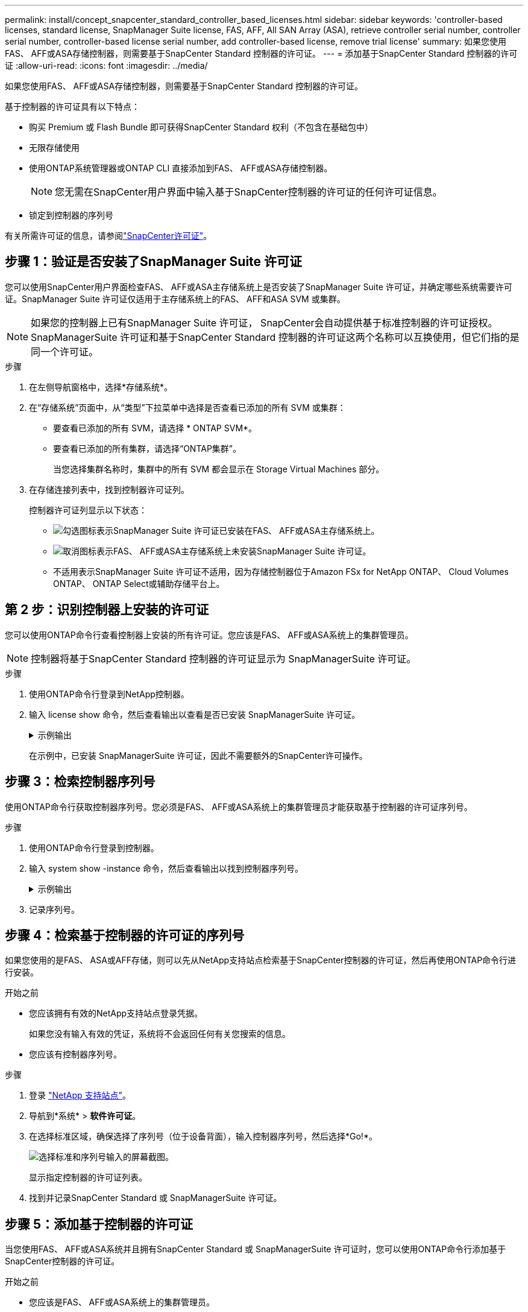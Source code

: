---
permalink: install/concept_snapcenter_standard_controller_based_licenses.html 
sidebar: sidebar 
keywords: 'controller-based licenses, standard license, SnapManager Suite license, FAS, AFF, All SAN Array (ASA), retrieve controller serial number, controller serial number, controller-based license serial number, add controller-based license, remove trial license' 
summary: 如果您使用FAS、 AFF或ASA存储控制器，则需要基于SnapCenter Standard 控制器的许可证。 
---
= 添加基于SnapCenter Standard 控制器的许可证
:allow-uri-read: 
:icons: font
:imagesdir: ../media/


[role="lead"]
如果您使用FAS、 AFF或ASA存储控制器，则需要基于SnapCenter Standard 控制器的许可证。

基于控制器的许可证具有以下特点：

* 购买 Premium 或 Flash Bundle 即可获得SnapCenter Standard 权利（不包含在基础包中）
* 无限存储使用
* 使用ONTAP系统管理器或ONTAP CLI 直接添加到FAS、 AFF或ASA存储控制器。
+

NOTE: 您无需在SnapCenter用户界面中输入基于SnapCenter控制器的许可证的任何许可证信息。

* 锁定到控制器的序列号


有关所需许可证的信息，请参阅link:../get-started/concept_snapcenter_licenses.html["SnapCenter许可证"]。



== 步骤 1：验证是否安装了SnapManager Suite 许可证

您可以使用SnapCenter用户界面检查FAS、 AFF或ASA主存储系统上是否安装了SnapManager Suite 许可证，并确定哪些系统需要许可证。SnapManager Suite 许可证仅适用于主存储系统上的FAS、 AFF和ASA SVM 或集群。


NOTE: 如果您的控制器上已有SnapManager Suite 许可证， SnapCenter会自动提供基于标准控制器的许可证授权。SnapManagerSuite 许可证和基于SnapCenter Standard 控制器的许可证这两个名称可以互换使用，但它们指的是同一个许可证。

.步骤
. 在左侧导航窗格中，选择*存储系统*。
. 在“存储系统”页面中，从“类型”下拉菜单中选择是否查看已添加的所有 SVM 或集群：
+
** 要查看已添加的所有 SVM，请选择 * ONTAP SVM*。
** 要查看已添加的所有集群，请选择“ONTAP集群”。
+
当您选择集群名称时，集群中的所有 SVM 都会显示在 Storage Virtual Machines 部分。



. 在存储连接列表中，找到控制器许可证列。
+
控制器许可证列显示以下状态：

+
** image:../media/controller_licensed_icon.gif["勾选图标"]表示SnapManager Suite 许可证已安装在FAS、 AFF或ASA主存储系统上。
** image:../media/controller_not_licensed_icon.gif["取消图标"]表示FAS、 AFF或ASA主存储系统上未安装SnapManager Suite 许可证。
** 不适用表示SnapManager Suite 许可证不适用，因为存储控制器位于Amazon FSx for NetApp ONTAP、 Cloud Volumes ONTAP、 ONTAP Select或辅助存储平台上。






== 第 2 步：识别控制器上安装的许可证

您可以使用ONTAP命令行查看控制器上安装的所有许可证。您应该是FAS、 AFF或ASA系统上的集群管理员。


NOTE: 控制器将基于SnapCenter Standard 控制器的许可证显示为 SnapManagerSuite 许可证。

.步骤
. 使用ONTAP命令行登录到NetApp控制器。
. 输入 license show 命令，然后查看输出以查看是否已安装 SnapManagerSuite 许可证。
+
.示例输出
[%collapsible]
====
[listing]
----
cluster1::> license show
(system license show)

Serial Number: 1-80-0000xx
Owner: cluster1
Package           Type     Description              Expiration
----------------- -------- ---------------------    ---------------
Base              site     Cluster Base License     -

Serial Number: 1-81-000000000000000000000000xx
Owner: cluster1-01
Package           Type     Description              Expiration
----------------- -------- ---------------------    ---------------
NFS               license  NFS License              -
CIFS              license  CIFS License             -
iSCSI             license  iSCSI License            -
FCP               license  FCP License              -
SnapRestore       license  SnapRestore License      -
SnapMirror        license  SnapMirror License       -
FlexClone         license  FlexClone License        -
SnapVault         license  SnapVault License        -
SnapManagerSuite  license  SnapManagerSuite License -
----
====
+
在示例中，已安装 SnapManagerSuite 许可证，因此不需要额外的SnapCenter许可操作。





== 步骤 3：检索控制器序列号

使用ONTAP命令行获取控制器序列号。您必须是FAS、 AFF或ASA系统上的集群管理员才能获取基于控制器的许可证序列号。

.步骤
. 使用ONTAP命令行登录到控制器。
. 输入 system show -instance 命令，然后查看输出以找到控制器序列号。
+
.示例输出
[%collapsible]
====
[listing]
----
cluster1::> system show -instance

Node: fasxxxx-xx-xx-xx
Owner:
Location: RTP 1.5
Model: FAS8080
Serial Number: 123451234511
Asset Tag: -
Uptime: 143 days 23:46
NVRAM System ID: xxxxxxxxx
System ID: xxxxxxxxxx
Vendor: NetApp
Health: true
Eligibility: true
Differentiated Services: false
All-Flash Optimized: false

Node: fas8080-41-42-02
Owner:
Location: RTP 1.5
Model: FAS8080
Serial Number: 123451234512
Asset Tag: -
Uptime: 144 days 00:08
NVRAM System ID: xxxxxxxxx
System ID: xxxxxxxxxx
Vendor: NetApp
Health: true
Eligibility: true
Differentiated Services: false
All-Flash Optimized: false
2 entries were displayed.
----
====
. 记录序列号。




== 步骤 4：检索基于控制器的许可证的序列号

如果您使用的是FAS、 ASA或AFF存储，则可以先从NetApp支持站点检索基于SnapCenter控制器的许可证，然后再使用ONTAP命令行进行安装。

.开始之前
* 您应该拥有有效的NetApp支持站点登录凭据。
+
如果您没有输入有效的凭证，系统将不会返回任何有关您搜索的信息。

* 您应该有控制器序列号。


.步骤
. 登录 http://mysupport.netapp.com/["NetApp 支持站点"^]。
. 导航到*系统* > *软件许可证*。
. 在选择标准区域，确保选择了序列号（位于设备背面），输入控制器序列号，然后选择*Go!*。
+
image::../media/nss_controller_license_select.gif[选择标准和序列号输入的屏幕截图。]

+
显示指定控制器的许可证列表。

. 找到并记录SnapCenter Standard 或 SnapManagerSuite 许可证。




== 步骤 5：添加基于控制器的许可证

当您使用FAS、 AFF或ASA系统并且拥有SnapCenter Standard 或 SnapManagerSuite 许可证时，您可以使用ONTAP命令行添加基于SnapCenter控制器的许可证。

.开始之前
* 您应该是FAS、 AFF或ASA系统上的集群管理员。
* 您应该拥有SnapCenter Standard 或 SnapManagerSuite 许可证。


.关于此任务
如果您想使用FAS、 AFF或ASA存储试用安装SnapCenter ，您可以获取 Premium Bundle 评估许可证以安装在控制器上。

如果您想试用安装SnapCenter ，您应该联系您的销售代表以获取 Premium Bundle 评估许可证以安装在您的控制器上。

.步骤
. 使用ONTAP命令行登录到NetApp集群。
. 添加 SnapManagerSuite 许可证密钥：
+
`system license add -license-code license_key`

+
此命令在管理员权限级别可用。

. 验证是否已安装 SnapManagerSuite 许可证：
+
`license show`





== 步骤 6：删除试用许可证

如果您正在使用基于控制器的SnapCenter标准许可证，并且需要删除基于容量的试用许可证（序列号以“50”结尾），则应使用 MySQL 命令手动删除试用许可证。无法使用SnapCenter用户界面删除试用许可证。


NOTE: 仅当您使用基于SnapCenter Standard 控制器的许可证时才需要手动删除试用许可证。

.步骤
. 在SnapCenter服务器上，打开 PowerShell 窗口以重置 MySQL 密码。
+
.. 运行 Open-SmConnection cmdlet 为 SnapCenterAdmin 帐户与SnapCenter服务器建立连接。
.. 运行 Set-SmRepositoryPassword 重置 MySQL 密码。
+
有关 cmdlet 的信息，请参阅 https://docs.netapp.com/us-en/snapcenter-cmdlets/index.html["SnapCenter软件 Cmdlet 参考指南"^]。



. 打开命令提示符并运行mysql -u root -p登录MySQL。
+
MySQL 提示您输入密码。输入您在重置密码时提供的凭据。

. 从数据库中删除试用许可证：
+
`use nsm;DELETE FROM nsm_License WHERE nsm_License_Serial_Number='510000050';`


